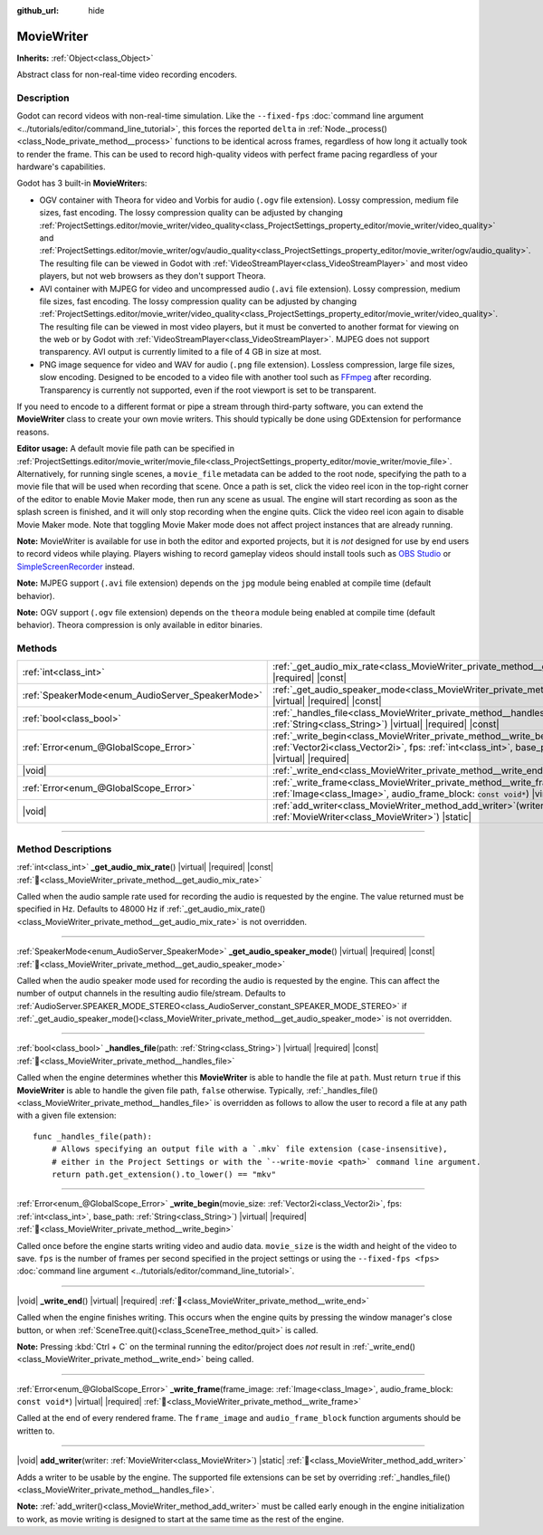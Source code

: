 :github_url: hide

.. DO NOT EDIT THIS FILE!!!
.. Generated automatically from Godot engine sources.
.. Generator: https://github.com/godotengine/godot/tree/master/doc/tools/make_rst.py.
.. XML source: https://github.com/godotengine/godot/tree/master/doc/classes/MovieWriter.xml.

.. _class_MovieWriter:

MovieWriter
===========

**Inherits:** :ref:`Object<class_Object>`

Abstract class for non-real-time video recording encoders.

.. rst-class:: classref-introduction-group

Description
-----------

Godot can record videos with non-real-time simulation. Like the ``--fixed-fps`` :doc:`command line argument <../tutorials/editor/command_line_tutorial>`, this forces the reported ``delta`` in :ref:`Node._process()<class_Node_private_method__process>` functions to be identical across frames, regardless of how long it actually took to render the frame. This can be used to record high-quality videos with perfect frame pacing regardless of your hardware's capabilities.

Godot has 3 built-in **MovieWriter**\ s:

- OGV container with Theora for video and Vorbis for audio (``.ogv`` file extension). Lossy compression, medium file sizes, fast encoding. The lossy compression quality can be adjusted by changing :ref:`ProjectSettings.editor/movie_writer/video_quality<class_ProjectSettings_property_editor/movie_writer/video_quality>` and :ref:`ProjectSettings.editor/movie_writer/ogv/audio_quality<class_ProjectSettings_property_editor/movie_writer/ogv/audio_quality>`. The resulting file can be viewed in Godot with :ref:`VideoStreamPlayer<class_VideoStreamPlayer>` and most video players, but not web browsers as they don't support Theora.

- AVI container with MJPEG for video and uncompressed audio (``.avi`` file extension). Lossy compression, medium file sizes, fast encoding. The lossy compression quality can be adjusted by changing :ref:`ProjectSettings.editor/movie_writer/video_quality<class_ProjectSettings_property_editor/movie_writer/video_quality>`. The resulting file can be viewed in most video players, but it must be converted to another format for viewing on the web or by Godot with :ref:`VideoStreamPlayer<class_VideoStreamPlayer>`. MJPEG does not support transparency. AVI output is currently limited to a file of 4 GB in size at most.

- PNG image sequence for video and WAV for audio (``.png`` file extension). Lossless compression, large file sizes, slow encoding. Designed to be encoded to a video file with another tool such as `FFmpeg <https://ffmpeg.org/>`__ after recording. Transparency is currently not supported, even if the root viewport is set to be transparent.

If you need to encode to a different format or pipe a stream through third-party software, you can extend the **MovieWriter** class to create your own movie writers. This should typically be done using GDExtension for performance reasons.

\ **Editor usage:** A default movie file path can be specified in :ref:`ProjectSettings.editor/movie_writer/movie_file<class_ProjectSettings_property_editor/movie_writer/movie_file>`. Alternatively, for running single scenes, a ``movie_file`` metadata can be added to the root node, specifying the path to a movie file that will be used when recording that scene. Once a path is set, click the video reel icon in the top-right corner of the editor to enable Movie Maker mode, then run any scene as usual. The engine will start recording as soon as the splash screen is finished, and it will only stop recording when the engine quits. Click the video reel icon again to disable Movie Maker mode. Note that toggling Movie Maker mode does not affect project instances that are already running.

\ **Note:** MovieWriter is available for use in both the editor and exported projects, but it is *not* designed for use by end users to record videos while playing. Players wishing to record gameplay videos should install tools such as `OBS Studio <https://obsproject.com/>`__ or `SimpleScreenRecorder <https://www.maartenbaert.be/simplescreenrecorder/>`__ instead.

\ **Note:** MJPEG support (``.avi`` file extension) depends on the ``jpg`` module being enabled at compile time (default behavior).

\ **Note:** OGV support (``.ogv`` file extension) depends on the ``theora`` module being enabled at compile time (default behavior). Theora compression is only available in editor binaries.

.. rst-class:: classref-reftable-group

Methods
-------

.. table::
   :widths: auto

   +--------------------------------------------------+-------------------------------------------------------------------------------------------------------------------------------------------------------------------------------------------------------------------+
   | :ref:`int<class_int>`                            | :ref:`_get_audio_mix_rate<class_MovieWriter_private_method__get_audio_mix_rate>`\ (\ ) |virtual| |required| |const|                                                                                               |
   +--------------------------------------------------+-------------------------------------------------------------------------------------------------------------------------------------------------------------------------------------------------------------------+
   | :ref:`SpeakerMode<enum_AudioServer_SpeakerMode>` | :ref:`_get_audio_speaker_mode<class_MovieWriter_private_method__get_audio_speaker_mode>`\ (\ ) |virtual| |required| |const|                                                                                       |
   +--------------------------------------------------+-------------------------------------------------------------------------------------------------------------------------------------------------------------------------------------------------------------------+
   | :ref:`bool<class_bool>`                          | :ref:`_handles_file<class_MovieWriter_private_method__handles_file>`\ (\ path\: :ref:`String<class_String>`\ ) |virtual| |required| |const|                                                                       |
   +--------------------------------------------------+-------------------------------------------------------------------------------------------------------------------------------------------------------------------------------------------------------------------+
   | :ref:`Error<enum_@GlobalScope_Error>`            | :ref:`_write_begin<class_MovieWriter_private_method__write_begin>`\ (\ movie_size\: :ref:`Vector2i<class_Vector2i>`, fps\: :ref:`int<class_int>`, base_path\: :ref:`String<class_String>`\ ) |virtual| |required| |
   +--------------------------------------------------+-------------------------------------------------------------------------------------------------------------------------------------------------------------------------------------------------------------------+
   | |void|                                           | :ref:`_write_end<class_MovieWriter_private_method__write_end>`\ (\ ) |virtual| |required|                                                                                                                         |
   +--------------------------------------------------+-------------------------------------------------------------------------------------------------------------------------------------------------------------------------------------------------------------------+
   | :ref:`Error<enum_@GlobalScope_Error>`            | :ref:`_write_frame<class_MovieWriter_private_method__write_frame>`\ (\ frame_image\: :ref:`Image<class_Image>`, audio_frame_block\: ``const void*``\ ) |virtual| |required|                                       |
   +--------------------------------------------------+-------------------------------------------------------------------------------------------------------------------------------------------------------------------------------------------------------------------+
   | |void|                                           | :ref:`add_writer<class_MovieWriter_method_add_writer>`\ (\ writer\: :ref:`MovieWriter<class_MovieWriter>`\ ) |static|                                                                                             |
   +--------------------------------------------------+-------------------------------------------------------------------------------------------------------------------------------------------------------------------------------------------------------------------+

.. rst-class:: classref-section-separator

----

.. rst-class:: classref-descriptions-group

Method Descriptions
-------------------

.. _class_MovieWriter_private_method__get_audio_mix_rate:

.. rst-class:: classref-method

:ref:`int<class_int>` **_get_audio_mix_rate**\ (\ ) |virtual| |required| |const| :ref:`🔗<class_MovieWriter_private_method__get_audio_mix_rate>`

Called when the audio sample rate used for recording the audio is requested by the engine. The value returned must be specified in Hz. Defaults to 48000 Hz if :ref:`_get_audio_mix_rate()<class_MovieWriter_private_method__get_audio_mix_rate>` is not overridden.

.. rst-class:: classref-item-separator

----

.. _class_MovieWriter_private_method__get_audio_speaker_mode:

.. rst-class:: classref-method

:ref:`SpeakerMode<enum_AudioServer_SpeakerMode>` **_get_audio_speaker_mode**\ (\ ) |virtual| |required| |const| :ref:`🔗<class_MovieWriter_private_method__get_audio_speaker_mode>`

Called when the audio speaker mode used for recording the audio is requested by the engine. This can affect the number of output channels in the resulting audio file/stream. Defaults to :ref:`AudioServer.SPEAKER_MODE_STEREO<class_AudioServer_constant_SPEAKER_MODE_STEREO>` if :ref:`_get_audio_speaker_mode()<class_MovieWriter_private_method__get_audio_speaker_mode>` is not overridden.

.. rst-class:: classref-item-separator

----

.. _class_MovieWriter_private_method__handles_file:

.. rst-class:: classref-method

:ref:`bool<class_bool>` **_handles_file**\ (\ path\: :ref:`String<class_String>`\ ) |virtual| |required| |const| :ref:`🔗<class_MovieWriter_private_method__handles_file>`

Called when the engine determines whether this **MovieWriter** is able to handle the file at ``path``. Must return ``true`` if this **MovieWriter** is able to handle the given file path, ``false`` otherwise. Typically, :ref:`_handles_file()<class_MovieWriter_private_method__handles_file>` is overridden as follows to allow the user to record a file at any path with a given file extension:

::

    func _handles_file(path):
        # Allows specifying an output file with a `.mkv` file extension (case-insensitive),
        # either in the Project Settings or with the `--write-movie <path>` command line argument.
        return path.get_extension().to_lower() == "mkv"

.. rst-class:: classref-item-separator

----

.. _class_MovieWriter_private_method__write_begin:

.. rst-class:: classref-method

:ref:`Error<enum_@GlobalScope_Error>` **_write_begin**\ (\ movie_size\: :ref:`Vector2i<class_Vector2i>`, fps\: :ref:`int<class_int>`, base_path\: :ref:`String<class_String>`\ ) |virtual| |required| :ref:`🔗<class_MovieWriter_private_method__write_begin>`

Called once before the engine starts writing video and audio data. ``movie_size`` is the width and height of the video to save. ``fps`` is the number of frames per second specified in the project settings or using the ``--fixed-fps <fps>`` :doc:`command line argument <../tutorials/editor/command_line_tutorial>`.

.. rst-class:: classref-item-separator

----

.. _class_MovieWriter_private_method__write_end:

.. rst-class:: classref-method

|void| **_write_end**\ (\ ) |virtual| |required| :ref:`🔗<class_MovieWriter_private_method__write_end>`

Called when the engine finishes writing. This occurs when the engine quits by pressing the window manager's close button, or when :ref:`SceneTree.quit()<class_SceneTree_method_quit>` is called.

\ **Note:** Pressing :kbd:`Ctrl + C` on the terminal running the editor/project does *not* result in :ref:`_write_end()<class_MovieWriter_private_method__write_end>` being called.

.. rst-class:: classref-item-separator

----

.. _class_MovieWriter_private_method__write_frame:

.. rst-class:: classref-method

:ref:`Error<enum_@GlobalScope_Error>` **_write_frame**\ (\ frame_image\: :ref:`Image<class_Image>`, audio_frame_block\: ``const void*``\ ) |virtual| |required| :ref:`🔗<class_MovieWriter_private_method__write_frame>`

Called at the end of every rendered frame. The ``frame_image`` and ``audio_frame_block`` function arguments should be written to.

.. rst-class:: classref-item-separator

----

.. _class_MovieWriter_method_add_writer:

.. rst-class:: classref-method

|void| **add_writer**\ (\ writer\: :ref:`MovieWriter<class_MovieWriter>`\ ) |static| :ref:`🔗<class_MovieWriter_method_add_writer>`

Adds a writer to be usable by the engine. The supported file extensions can be set by overriding :ref:`_handles_file()<class_MovieWriter_private_method__handles_file>`.

\ **Note:** :ref:`add_writer()<class_MovieWriter_method_add_writer>` must be called early enough in the engine initialization to work, as movie writing is designed to start at the same time as the rest of the engine.

.. |virtual| replace:: :abbr:`virtual (This method should typically be overridden by the user to have any effect.)`
.. |required| replace:: :abbr:`required (This method is required to be overridden when extending its base class.)`
.. |const| replace:: :abbr:`const (This method has no side effects. It doesn't modify any of the instance's member variables.)`
.. |vararg| replace:: :abbr:`vararg (This method accepts any number of arguments after the ones described here.)`
.. |constructor| replace:: :abbr:`constructor (This method is used to construct a type.)`
.. |static| replace:: :abbr:`static (This method doesn't need an instance to be called, so it can be called directly using the class name.)`
.. |operator| replace:: :abbr:`operator (This method describes a valid operator to use with this type as left-hand operand.)`
.. |bitfield| replace:: :abbr:`BitField (This value is an integer composed as a bitmask of the following flags.)`
.. |void| replace:: :abbr:`void (No return value.)`
